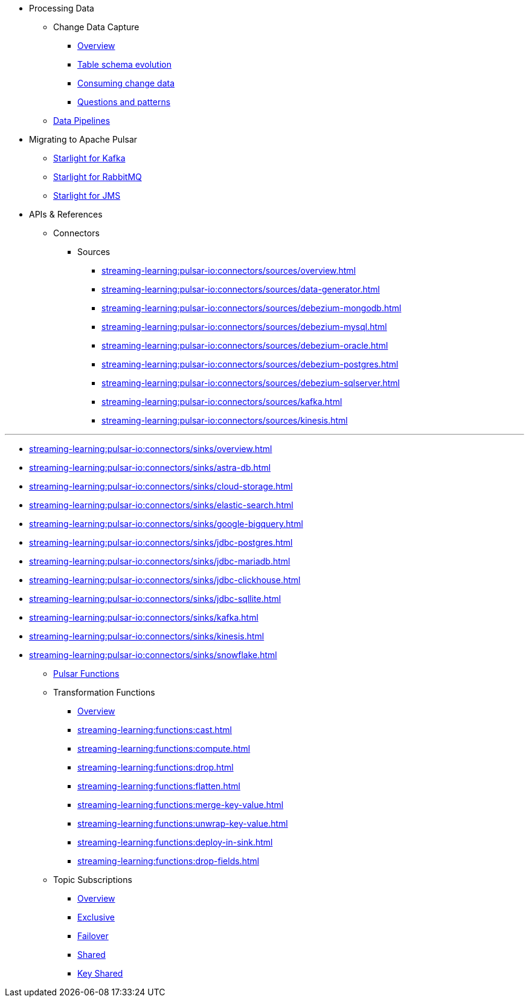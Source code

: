 * Processing Data
** Change Data Capture
*** xref:streaming-learning:use-cases-architectures:change-data-capture/index.adoc[Overview]
*** xref:streaming-learning:use-cases-architectures:change-data-capture/table-schema-evolution.adoc[Table schema evolution]
*** xref:streaming-learning:use-cases-architectures:change-data-capture/consuming-change-data.adoc[Consuming change data]
*** xref:streaming-learning:use-cases-architectures:change-data-capture/questions-and-patterns.adoc[Questions and patterns]

** xref:streaming-learning:use-cases-architectures:real-time-data-pipeline/index.adoc[Data Pipelines]

* Migrating to Apache Pulsar

** xref:streaming-learning:use-cases-architectures:starlight/kafka/index.adoc[Starlight for Kafka]
** xref:streaming-learning:use-cases-architectures:starlight/rabbitmq/index.adoc[Starlight for RabbitMQ]
** xref:streaming-learning:use-cases-architectures:starlight/jms/index.adoc[Starlight for JMS]

* APIs & References

** Connectors

*** Sources
**** xref:streaming-learning:pulsar-io:connectors/sources/overview.adoc[]
**** xref:streaming-learning:pulsar-io:connectors/sources/data-generator.adoc[]
**** xref:streaming-learning:pulsar-io:connectors/sources/debezium-mongodb.adoc[]
**** xref:streaming-learning:pulsar-io:connectors/sources/debezium-mysql.adoc[]
**** xref:streaming-learning:pulsar-io:connectors/sources/debezium-oracle.adoc[]
**** xref:streaming-learning:pulsar-io:connectors/sources/debezium-postgres.adoc[]
**** xref:streaming-learning:pulsar-io:connectors/sources/debezium-sqlserver.adoc[]
**** xref:streaming-learning:pulsar-io:connectors/sources/kafka.adoc[]
**** xref:streaming-learning:pulsar-io:connectors/sources/kinesis.adoc[]

*** 
**** xref:streaming-learning:pulsar-io:connectors/sinks/overview.adoc[]
**** xref:streaming-learning:pulsar-io:connectors/sinks/astra-db.adoc[]
**** xref:streaming-learning:pulsar-io:connectors/sinks/cloud-storage.adoc[]
**** xref:streaming-learning:pulsar-io:connectors/sinks/elastic-search.adoc[]
**** xref:streaming-learning:pulsar-io:connectors/sinks/google-bigquery.adoc[]
**** xref:streaming-learning:pulsar-io:connectors/sinks/jdbc-postgres.adoc[]
**** xref:streaming-learning:pulsar-io:connectors/sinks/jdbc-mariadb.adoc[]
**** xref:streaming-learning:pulsar-io:connectors/sinks/jdbc-clickhouse.adoc[]
**** xref:streaming-learning:pulsar-io:connectors/sinks/jdbc-sqllite.adoc[]
**** xref:streaming-learning:pulsar-io:connectors/sinks/kafka.adoc[]
**** xref:streaming-learning:pulsar-io:connectors/sinks/kinesis.adoc[]
**** xref:streaming-learning:pulsar-io:connectors/sinks/snowflake.adoc[]

** xref:streaming-learning:functions:astream-functions.adoc[Pulsar Functions]

** Transformation Functions

*** xref:streaming-learning:functions:index.adoc[Overview]
*** xref:streaming-learning:functions:cast.adoc[]
*** xref:streaming-learning:functions:compute.adoc[]
*** xref:streaming-learning:functions:drop.adoc[]
*** xref:streaming-learning:functions:flatten.adoc[]
*** xref:streaming-learning:functions:merge-key-value.adoc[]
*** xref:streaming-learning:functions:unwrap-key-value.adoc[]
*** xref:streaming-learning:functions:deploy-in-sink.adoc[]
*** xref:streaming-learning:functions:drop-fields.adoc[]

** Topic Subscriptions

*** xref:streaming-learning:subscriptions:index.adoc[Overview]
*** xref:streaming-learning:subscriptions:astream-subscriptions-exclusive.adoc[Exclusive]
*** xref:streaming-learning:subscriptions:astream-subscriptions-failover.adoc[Failover]
*** xref:streaming-learning:subscriptions:astream-subscriptions-shared.adoc[Shared]
*** xref:streaming-learning:subscriptions:astream-subscriptions-keyshared.adoc[Key Shared]
